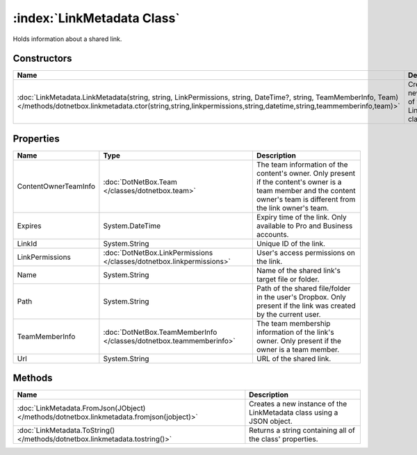 :index:`LinkMetadata Class`
===========================

Holds information about a shared link.

Constructors
------------

=================================================================================================================================================================================================================================== =================================================
Name                                                                                                                                                                                                                                Description                                       
=================================================================================================================================================================================================================================== =================================================
:doc:`LinkMetadata.LinkMetadata(string, string, LinkPermissions, string, DateTime?, string, TeamMemberInfo, Team) </methods/dotnetbox.linkmetadata.ctor(string,string,linkpermissions,string,datetime,string,teammemberinfo,team)>` Creates a new instance of the LinkMetadata class. 
=================================================================================================================================================================================================================================== =================================================

Properties
----------

==================== ===================================================================== =======================================================================================================================================================================
Name                 Type                                                                  Description                                                                                                                                                             
==================== ===================================================================== =======================================================================================================================================================================
ContentOwnerTeamInfo :doc:`DotNetBox.Team </classes/dotnetbox.team>`                       The team information of the content's owner. Only present if the content's owner is a team member and the content owner's team is different from the link owner's team. 
Expires              System.DateTime                                                       Expiry time of the link. Only available to Pro and Business accounts.                                                                                                   
LinkId               System.String                                                         Unique ID of the link.                                                                                                                                                  
LinkPermissions      :doc:`DotNetBox.LinkPermissions </classes/dotnetbox.linkpermissions>` User's access permissions on the link.                                                                                                                                  
Name                 System.String                                                         Name of the shared link's target file or folder.                                                                                                                        
Path                 System.String                                                         Path of the shared file/folder in the user's Dropbox. Only present if the link was created by the current user.                                                         
TeamMemberInfo       :doc:`DotNetBox.TeamMemberInfo </classes/dotnetbox.teammemberinfo>`   The team membership information of the link's owner. Only present if the owner is a team member.                                                                        
Url                  System.String                                                         URL of the shared link.                                                                                                                                                 
==================== ===================================================================== =======================================================================================================================================================================

Methods
-------

========================================================================================= =====================================================================
Name                                                                                      Description                                                           
========================================================================================= =====================================================================
:doc:`LinkMetadata.FromJson(JObject) </methods/dotnetbox.linkmetadata.fromjson(jobject)>` Creates a new instance of the LinkMetadata class using a JSON object. 
:doc:`LinkMetadata.ToString() </methods/dotnetbox.linkmetadata.tostring()>`               Returns a string containing all of the class' properties.             
========================================================================================= =====================================================================

